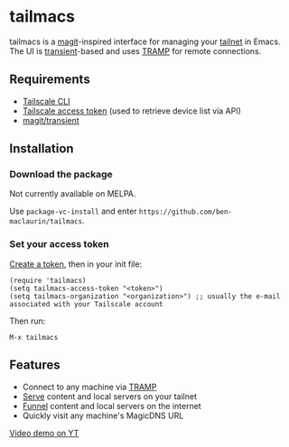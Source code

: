 * tailmacs

#+html: <p align="center"><img src="tailmacs-logo.svg" /></p>

[[file:tailmacs.png]]

tailmacs is a [[https://github.com/magit/magit][magit]]-inspired interface for managing your [[https://tailscale.com/kb/1136/tailnet][tailnet]] in Emacs. The UI is [[https://www.gnu.org/software/emacs/manual/html_mono/transient.html][transient]]-based and uses [[https://www.gnu.org/software/tramp/][TRAMP]] for remote connections.

** Requirements

- [[https://tailscale.com/kb/1080/cli][Tailscale CLI]]
- [[https://login.tailscale.com/admin/settings/keys][Tailscale access token]] (used to retrieve device list via API)
- [[https://github.com/magit/transient][magit/transient]]

** Installation

*** Download the package

Not currently available on MELPA.

Use =package-vc-install= and enter =https://github.com/ben-maclaurin/tailmacs=.

*** Set your access token

[[https://login.tailscale.com/admin/settings/keys][Create a token]], then in your init file:

#+begin_src elisp
  (require 'tailmacs)
  (setq tailmacs-access-token "<token>")
  (setq tailmacs-organization "<organization>") ;; usually the e-mail associated with your Tailscale account
#+end_src

Then run:

=M-x tailmacs=

** Features

- Connect to any machine via [[https://www.gnu.org/software/tramp/][TRAMP]]
- [[https://tailscale.com/kb/1242/tailscale-serve][Serve]] content and local servers on your tailnet
- [[https://tailscale.com/kb/1223/funnel][Funnel]] content and local servers on the internet
- Quickly visit any machine's MagicDNS URL

[[https://youtu.be/VdigBnVnfX4][Video demo on YT]]

